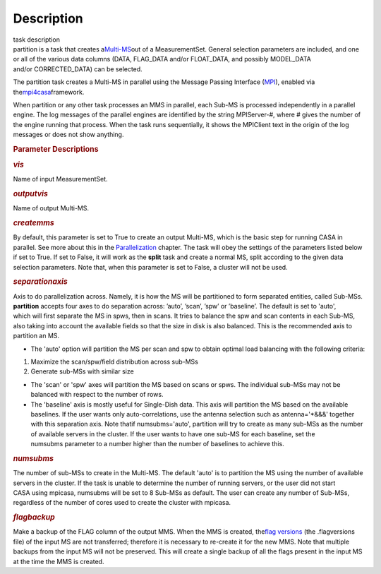 .. container::
   :name: viewlet-above-content-title

Description
===========

.. container::
   :name: viewlet-below-content-title

.. container:: documentDescription description

   task description

.. container:: section
   :name: viewlet-above-content-body

.. container:: section
   :name: content-core

   .. container::
      :name: parent-fieldname-text

      partition is a task that creates
      a\ `Multi-MS <https://casa.nrao.edu/casadocs-devel/stable/parallel-processing/the-multi-ms>`__\ out
      of a MeasurementSet. General selection parameters are included,
      and one or all of the various data columns (DATA, FLAG_DATA and/or
      FLOAT_DATA, and possibly MODEL_DATA and/or CORRECTED_DATA) can be
      selected.

      The partition task creates a Multi-MS in parallel using the
      Message Passing Interface (\ `MPI <http://mpi-forum.org/>`__\ ),
      enabled via
      the\ `mpi4casa <https://casa.nrao.edu/casadocs-devel/stable/parallel-processing/casa-parallelization-interface-mpi4casa>`__\ framework.

      .. container:: info-box

         When partition or any other task processes an MMS in parallel,
         each Sub-MS is processed independently in a parallel
         engine. The log messages of the parallel engines are identified
         by the string MPIServer-\ #, where # gives the number of the
         engine running that process. When the task runs sequentially,
         it shows the MPIClient text in the origin of the log messages
         or does not show anything.

      .. rubric::  
         :name: section
         :class: p1

      .. rubric:: Parameter Descriptions
         :name: parameter-descriptions
         :class: p1

      .. rubric:: *vis*
         :name: vis
         :class: p1

      Name of input MeasurementSet.

      .. rubric:: *outputvis*
         :name: outputvis
         :class: p1

      Name of output Multi-MS.

      .. rubric:: *createmms*
         :name: createmms

      By default, this parameter is set to True to create an output
      Multi-MS, which is the basic step for running CASA in parallel.
      See more about this in the
      `Parallelization <https://casa.nrao.edu/casadocs-devel/stable/parallel-processing>`__
      chapter. The task will obey the settings of the parameters listed
      below if set to True. If set to False, it will work as the
      **split** task and create a normal MS, split according to the
      given data selection parameters. Note that, when this parameter is
      set to False, a cluster will not be used.

      .. rubric:: *separationaxis*
         :name: separationaxis
         :class: p1

      Axis to do parallelization across. Namely, it is how the MS will
      be partitioned to form separated entities, called Sub-MSs.
      **partition** accepts four axes to do separation across: ’auto’,
      ’scan’, ’spw’ or ’baseline’. The default is set to 'auto',
      which will first separate the MS in spws, then in scans. It tries
      to balance the spw and scan contents in each Sub-MS, also taking
      into account the available fields so that the size in disk is also
      balanced. This is the recommended axis to partition an MS.

      -  The 'auto' option will partition the MS per scan and spw to
         obtain optimal load balancing with the following criteria:     
          

      1. Maximize the scan/spw/field distribution across sub-MSs

      2. Generate sub-MSs with similar size

      -  The 'scan' or 'spw' axes will partition the MS based on scans
         or spws. The individual sub-MSs may not be balanced with
         respect to the number of rows.
      -  The 'baseline' axis is mostly useful for Single-Dish data. This
         axis will partition the MS based on the available baselines. If
         the user wants only auto-correlations, use the antenna
         selection such as antenna='*&&&' together with this separation
         axis. Note thatif numsubms='auto', partition will try to create
         as many sub-MSs as the number of available servers in the
         cluster. If the user wants to have one sub-MS for each
         baseline, set the numsubms parameter to a number higher than
         the number of baselines to achieve this.        

      .. rubric:: *numsubms*
         :name: numsubms
         :class: p1

      The number of sub-MSs to create in the Multi-MS. The default
      'auto' is to partition the MS using the number of available
      servers in the cluster. If the task is unable to determine the
      number of running servers, or the user did not start CASA using
      mpicasa, numsubms will be set to 8 Sub-MSs as default. The user
      can create any number of Sub-MSs, regardless of the number of
      cores used to create the cluster with mpicasa.

      .. rubric:: *flagbackup*
         :name: flagbackup
         :class: p1

      Make a backup of the FLAG column of the output MMS. When the MMS
      is created, the\ `flag
      versions <https://casa.nrao.edu/casadocs-devel/stable/calibration-and-visibility-data/data-examination-and-editing/managing-flag-versions-flagmanager>`__\  (the
      .flagversions file) of the input MS are not transferred; therefore
      it is necessary to re-create it for the new MMS. Note that
      multiple backups from the input MS will not be preserved.
      This will create a single backup of all the flags present in the
      input MS at the time the MMS is created. 

       

.. container:: section
   :name: viewlet-below-content-body
